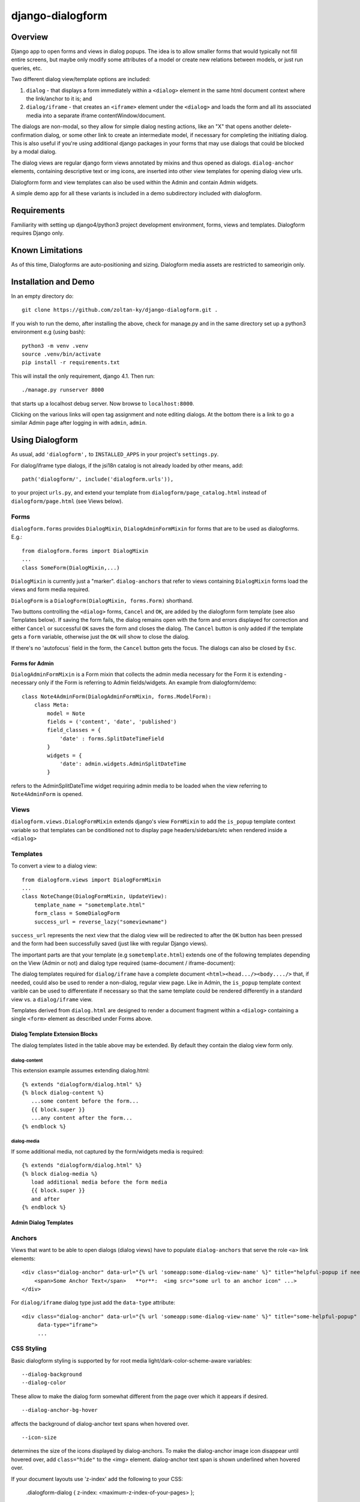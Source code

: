 django-dialogform
=================

Overview
--------
Django app to open forms and views in dialog popups. The idea is to allow smaller forms that would typically not fill entire screens, but maybe only modify some attributes of a model or create new relations between models, or just run queries, etc.

Two different dialog view/template options are included:

1) ``dialog`` - that displays a form immediately within a ``<dialog>`` element in the same html document context where the link/anchor to it is; and

2) ``dialog/iframe`` - that creates an ``<iframe>`` element under the ``<dialog>`` and loads the form and all its associated media into a separate iframe contentWindow/document.

The dialogs are non-modal, so they allow for simple dialog nesting actions, like an "X" that opens another delete-confirmation dialog, or some other link to create an intermediate model, if necessary for completing the initiating dialog.  This is also useful if you're using additional django packages in your forms that may use dialogs that could be blocked by a modal dialog.

The dialog views are regular django form views annotated by mixins and thus opened as dialogs. ``dialog-anchor`` elements, containing descriptive text or img icons, are inserted into other view templates for opening dialog view urls.

Dialogform form and view templates can also be used within the Admin and contain Admin widgets.

A simple demo app for all these variants is included in a demo subdirectory included with dialogform.

Requirements
-------------

Familiarity with setting up django4/python3 project development environment, forms, views and templates. Dialogform requires Django only.

Known Limitations
-----------------

As of this time, Dialogforms are auto-positioning and sizing. Dialogform media assets are restricted to sameorigin only.

Installation and Demo
---------------------

In an empty directory do:

::

    git clone https://github.com/zoltan-ky/django-dialogform.git .

If you wish to run the demo, after installing the above, check for manage.py and in the same directory set up a python3 environment e.g (using bash):

::
   
    python3 -m venv .venv
    source .venv/bin/activate
    pip install -r requirements.txt

This will install the only requirement, django 4.1.  Then run:

::

    ./manage.py runserver 8000

that starts up a localhost debug server. Now browse to ``localhost:8000``.

Clicking on the various links will open tag assignment and note editing dialogs.  At the bottom there is a link to go a similar Admin page after logging in with ``admin``, ``admin``.


Using Dialogform
----------------

As usual, add ``'dialogform',`` to ``INSTALLED_APPS`` in your project's ``settings.py``.

For dialog/iframe type dialogs, if the jsi18n catalog is not already loaded by other means, add:

::

   path('dialogform/', include('dialogform.urls')),

to your project ``urls.py``, and extend your template from ``dialogform/page_catalog.html`` instead of ``dialogform/page.html`` (see Views below).

Forms
^^^^^

``dialogform.forms`` provides ``DialogMixin``, ``DialogAdminFormMixin`` for forms that are to be used as dialogforms. E.g.:

::
   
    from dialogform.forms import DialogMixin
    ...
    class SomeForm(DialogMixin,...)

``DialogMixin`` is currently just a "marker". ``dialog-anchors`` that refer to views containing ``DialogMixin`` forms load the views and form media required.

``DialogForm`` is a ``DialogForm(DialogMixin, forms.Form)`` shorthand.

Two buttons controlling the ``<dialog>`` forms, ``Cancel`` and ``OK``, are added by the dialogform form template (see also Templates below).  If saving the form fails, the dialog remains open with the form and errors displayed for correction and either ``Cancel`` or successful ``OK`` saves the form and closes the dialog.  The ``Cancel`` button is only added if the template gets a ``form`` variable, otherwise just the ``OK`` will show to close the dialog.

If there's no 'autofocus` field in the form, the ``Cancel`` button gets the focus. The dialogs can also be closed by ``Esc``.


Forms for Admin
'''''''''''''''

``DialogAdminFormMixin`` is a Form mixin that collects the admin media necessary for the Form it is extending - necessary only if the Form is referring to Admin fields/widgets. An example from dialogform/demo:

::
   
     class Note4AdminForm(DialogAdminFormMixin, forms.ModelForm):
         class Meta:
             model = Note
             fields = ('content', 'date', 'published')
             field_classes = {
                 'date' : forms.SplitDateTimeField
             }
             widgets = {
                 'date': admin.widgets.AdminSplitDateTime
             }

refers to the AdminSplitDateTime widget requiring admin media to be loaded when the view referring to ``Note4AdminForm`` is opened.

Views
^^^^^

``dialogform.views.DialogFormMixin`` extends django's view ``FormMixin`` to add the ``is_popup`` template context variable so that templates can be conditioned not to display page headers/sidebars/etc when rendered inside a ``<dialog>``

Templates
^^^^^^^^^

To convert a view to a dialog view:

::
   
    from dialogform.views import DialogFormMixin
    ...
    class NoteChange(DialogFormMixin, UpdateView):
        template_name = "sometemplate.html"
        form_class = SomeDialogForm
        success_url = reverse_lazy("someviewname")

``success_url`` represents the next view that the dialog view will be redirected to after the ``OK`` button has been pressed and the form had been successfully saved (just like with regular Django views).

The important parts are that your template (e.g ``sometemplate.html``) extends one of the following templates depending on the View (Admin or not) and dialog type required (same-document / iframe-document):

+---------------+-----------------+-----------------+                             
|View/dialog-type  |  Gen. Views     |    Admin Views  |
+===============+=================+=================+
|dialog         |           dialog.html             |
+---------------+-----------------+-----------------+
|dialog/iframe  |  page.html      |  admin_base.html|
+---------------+-----------------+-----------------+

The dialog templates required for ``dialog/iframe`` have a complete document ``<html><head.../><body..../>`` that, if needed, could also be used to render a non-dialog, regular view page.  Like in Admin, the ``is_popup`` template context varible can be used to differentiate if necessary so that the same template could be rendered differently in a standard view vs. a ``dialog/iframe`` view.

Templates derived from ``dialog.html`` are designed to render a document fragment within a ``<dialog>`` containing a single ``<form>`` element as described under Forms above.

Dialog Template Extension Blocks
''''''''''''''''''''''''''''''''

The dialog templates listed in the table above may be extended. By default they contain the dialog view form only.

dialog-content
..............

This extension example assumes extending dialog.html:

::

   {% extends "dialogform/dialog.html" %}
   {% block dialog-content %}
      ...some content before the form...
      {{ block.super }}
      ...any content after the form...
   {% endblock %}

dialog-media
............

If some additional media, not captured by the form/widgets media is required:

::

   {% extends "dialogform/dialog.html" %}
   {% block dialog-media %}
      load additional media before the form media
      {{ block.super }}
      and after 
   {% endblock %}

Admin Dialog Templates
''''''''''''''''''''''


   
Anchors
^^^^^^^
Views that want to be able to open dialogs (dialog views) have to populate ``dialog-anchors`` that serve the role ``<a>`` link elements:

::
   
    <div class="dialog-anchor" data-url="{% url 'someapp:some-dialog-view-name' %}" title="helpful-popup if needed">
        <span>Some Anchor Text</span>   **or**:  <img src="some url to an anchor icon" ...>
    </div>

For ``dialog/iframe`` dialog type just add the ``data-type`` attribute:

::
   
    <div class="dialog-anchor" data-url="{% url 'someapp:some-dialog-view-name' %}" title="some-helpful-popup"
         data-type="iframe">
         ...

CSS Styling
^^^^^^^^^^^^

Basic dialogform styling is supported by for root media light/dark-color-scheme-aware variables:

::
   
    --dialog-background
    --dialog-color

These allow to make the dialog form somewhat different from the page over which it appears if desired.

::
   
    --dialog-anchor-bg-hover

affects the background of dialog-anchor text spans when hovered over.

::
   
    --icon-size

determines the size of the icons displayed by dialog-anchors. To make the dialog-anchor image icon disappear until hovered over, add ``class="hide"`` to the <img> element. dialog-anchor text span is shown underlined when hovered over.

If your document layouts use 'z-index' add the following to your CSS:

    .dialogform-dialog { z-index: <maximum-z-index-of-your-pages> };

to have dialogs appear on top of any layers they may end up overlapping with.

